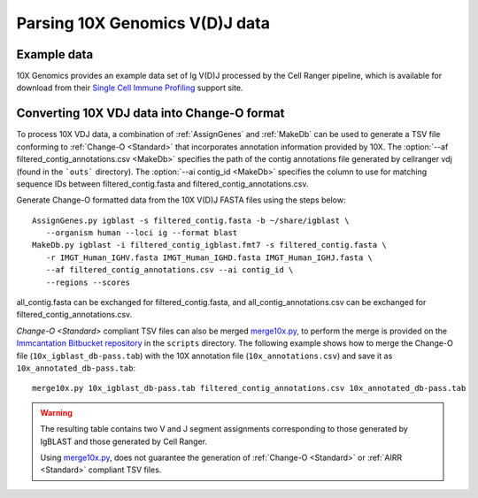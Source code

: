 
.. _10X:

Parsing 10X Genomics V(D)J data
================================================================================

Example data
--------------------------------------------------------------------------------

10X Genomics provides an example data set of Ig V(D)J processed by the Cell
Ranger pipeline, which is available for download from their
`Single Cell Immune Profiling <https://support.10xgenomics.com/single-cell-vdj/datasets/3.0.0/vdj_v1_hs_pbmc2_b>`__
support site.

Converting 10X VDJ data into Change-O format
--------------------------------------------------------------------------------

To process 10X VDJ data, a combination of :ref:`AssignGenes` and :ref:`MakeDb` can be used to 
generate a TSV file conforming to :ref:`Change-O <Standard>` that incorporates 
annotation information provided by 10X. The :option:`--af filtered_contig_annotations.csv <MakeDb>` 
specifies the path of the contig annotations file generated by cellranger vdj (found in the ```outs``` directory). 
The :option:`--ai contig_id <MakeDb>` specifies the column to use for matching sequence IDs between filtered_contig.fasta and filtered_contig_annotations.csv. 

Generate Change-O formatted data from the 10X V(D)J FASTA files using the
steps below::

	AssignGenes.py igblast -s filtered_contig.fasta -b ~/share/igblast \
	   --organism human --loci ig --format blast
	MakeDb.py igblast -i filtered_contig_igblast.fmt7 -s filtered_contig.fasta \
	   -r IMGT_Human_IGHV.fasta IMGT_Human_IGHD.fasta IMGT_Human_IGHJ.fasta \
	   --af filtered_contig_annotations.csv --ai contig_id \
	   --regions --scores

all_contig.fasta can be exchanged for filtered_contig.fasta, and all_contig_annotations.csv can be exchanged 
for filtered_contig_annotations.csv.

.. seealso::

    See the :ref:`IgBLAST usage guide <IgBLAST>` for further details regarding
    the setup and use of IgBLAST.

`Change-O <Standard>` compliant TSV files can also be merged 
`merge10x.py <https://bitbucket.org/kleinstein/immcantation/src/tip/scripts/merge10x.py>`__,
to perform the merge is provided on the
`Immcantation Bitbucket repository <https://bitbucket.org/kleinstein/immcantation>`__
in the ``scripts`` directory. The following example shows how to merge the
Change-O file (``10x_igblast_db-pass.tab``) with the 10X annotation file
(``10x_annotations.csv``) and save it as ``10x_annotated_db-pass.tab``::

	merge10x.py 10x_igblast_db-pass.tab filtered_contig_annotations.csv 10x_annotated_db-pass.tab

.. warning::

    The resulting table contains two V and J segment assignments corresponding to
    those generated by IgBLAST and those generated by Cell Ranger. 

    Using `merge10x.py <https://bitbucket.org/kleinstein/immcantation/src/tip/scripts/merge10x.py>`__, 
    does not guarantee the generation of :ref:`Change-O <Standard>` or :ref:`AIRR <Standard>` compliant TSV files. 
